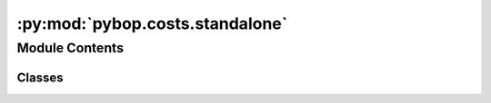 :py:mod:`pybop.costs.standalone`
================================

.. py:module:: pybop.costs.standalone


Module Contents
---------------

Classes
~~~~~~~

.. autoapisummary::

   pybop.costs.standalone.StandaloneCost




.. py:class:: StandaloneCost(problem=None)


   Bases: :py:obj:`pybop.BaseCost`

   Base class for defining cost functions.
   This class computes a corresponding goodness-of-fit for a corresponding model prediction and dataset.
   Lower cost values indicate a better fit.

   .. py:method:: __call__(x, grad=None)

      Returns the cost function value and computes the cost.
